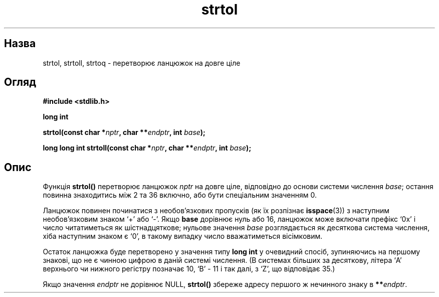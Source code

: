 ." © 2005-2007 DLOU, GNU FDL
." URL: <http://docs.linux.org.ua/index.php/Man_Contents>
." Supported by <docs@linux.org.ua>
."
." Permission is granted to copy, distribute and/or modify this document
." under the terms of the GNU Free Documentation License, Version 1.2
." or any later version published by the Free Software Foundation;
." with no Invariant Sections, no Front-Cover Texts, and no Back-Cover Texts.
." 
." A copy of the license is included  as a file called COPYING in the
." main directory of the man-pages-* source package.
."
." This manpage has been automatically generated by wiki2man.py
." This tool can be found at: <http://wiki2man.sourceforge.net>
." Please send any bug reports, improvements, comments, patches, etc. to
." E-mail: <wiki2man-develop@lists.sourceforge.net>.

.TH "strtol" "3" "2007-10-27-16:31" "© 2005-2007 DLOU, GNU FDL" "2007-10-27-16:31"

." STRTOL 3 2006-06-30 GNU "Linux Programmer's Manual" 

.SH "Назва"
.PP
strtol, strtoll, strtoq \- перетворює ланцюжок на довге ціле 

.SH "Огляд"
.PP
\fB#include <stdlib.h>\fR 

\fBlong int\fR 

.br

\fBstrtol(const char *\fR\fInptr\fR\fB, char **\fR\fIendptr\fR\fB, int \fR\fIbase\fR\fB);\fR 

\fBlong long int\fR \fBstrtoll(const char *\fR\fInptr\fR\fB, char **\fR\fIendptr\fR\fB, int \fR\fIbase\fR\fB);\fR 

.SH "Опис"
.PP
Функція \fBstrtol()\fR перетворює ланцюжок \fInptr\fR на довге ціле, відповідно до основи системи числення \fIbase\fR; остання повинна знаходитись між 2 та 36 включно, або бути спеціальним значенням 0. 

Ланцюжок повинен починатися з необов'язкових пропусків (як їх розпізнає \fBisspace\fR(3)) з наступним необов'язковим знаком `+' або `\-'. Якщо \fBbase\fR дорівнює нуль або 16, ланцюжок може включати префікс `0x' і число читатиметься як шістнадцяткове; нульове значення \fIbase\fR розглядається як десяткова система числення, хіба наступним знаком є `0', в такому випадку число вважатиметься вісімковим. 

Остаток ланцюжка буде перетворено у значення типу \fBlong int\fR у очевидний спосіб, зупиняючись на першому знакові, що не є чинною цифрою в даній системі числення. (В системах більших за десяткову, літера `A' верхнього чи нижного регістру позначає 10, `B' \- 11 і так далі, з `Z', що відповідає 35.) 

Якщо значення \fIendptr\fR не дорівнює NULL, \fBstrtol()\fR збереже адресу першого ж нечинного знаку в \fB**\fR\fIendptr\fR. 


